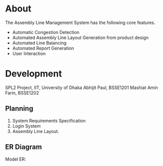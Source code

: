 * About
The Assembly Line Management System has the following core features.
- Automatic Congestion Detection
- Automated Assembly Line Layout Generation from product design
- Automated Line Balancing
- Automated Report Generation
- User Interaction

* Development
SPL2 Project, IIT, University of Dhaka
Abhijit Paul, BSSE1201
Mashiat Amin Farin, BSSE1202

** Planning
1. System Requirements Specification
2. Login System
3. Assembly Line Layout.

** ER Diagram
[[file:implemented-er.png]]


Model ER:
[[file:er-Page-1.drawio.png]]

